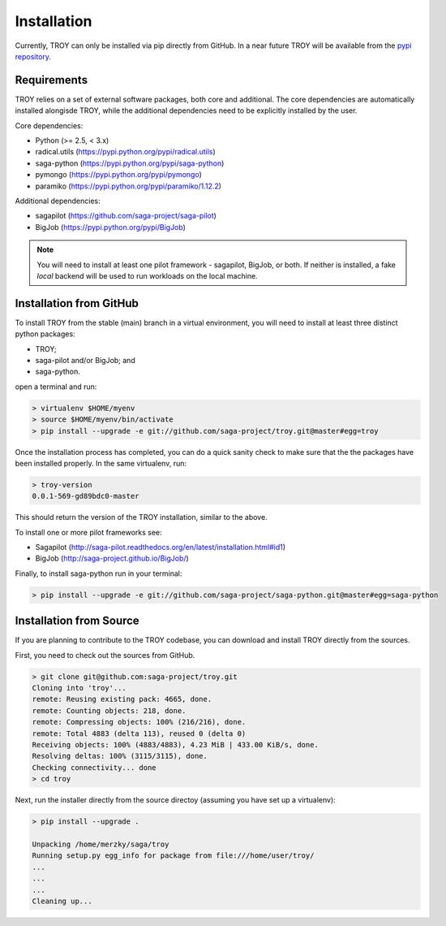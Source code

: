.. _chapter_installation:

************
Installation
************

Currently, TROY can only be installed via pip directly from GitHub. In a near
future TROY will be available from the `pypi repository <https://pypi.python.org/>`_. 


Requirements 
============

TROY relies on a set of external software packages, both core and additional.
The core dependencies are automatically installed alongisde TROY, while the additional dependencies need to be explicitly installed by the user.

Core dependencies:

* Python (>= 2.5, < 3.x)
* radical.utils (https://pypi.python.org/pypi/radical.utils)
* saga-python (https://pypi.python.org/pypi/saga-python)
* pymongo (https://pypi.python.org/pypi/pymongo)
* paramiko (https://pypi.python.org/pypi/paramiko/1.12.2)

Additional dependencies:

* sagapilot (https://github.com/saga-project/saga-pilot)
* BigJob    (https://pypi.python.org/pypi/BigJob)

.. note:: You will need to install at least one pilot framework - sagapilot, BigJob, or both.  If neither is installed, a fake `local` backend will be used to run workloads on the local machine.

.. _installation_from_github:

Installation from GitHub
========================

To install TROY from the stable (main) branch in a virtual environment, you will need to install at least three distinct python packages:

* TROY;
* saga-pilot and/or BigJob; and
* saga-python.

open a terminal and run:

.. code-block:: bash

    > virtualenv $HOME/myenv
    > source $HOME/myenv/bin/activate
    > pip install --upgrade -e git://github.com/saga-project/troy.git@master#egg=troy

Once the installation process has completed, you can do a quick sanity check to make sure that the the packages have been installed properly. In the same virtualenv, run:

.. code-block:: bash

    > troy-version
    0.0.1-569-gd89bdc0-master

This should return the version of the TROY installation, similar to the above.

To install one or more pilot frameworks see:

*  Sagapilot (http://saga-pilot.readthedocs.org/en/latest/installation.html#id1)
*  BigJob (http://saga-project.github.io/BigJob/)

Finally, to install saga-python run in your terminal:

.. code-block:: bash

    > pip install --upgrade -e git://github.com/saga-project/saga-python.git@master#egg=saga-python 
    

Installation from Source
========================

If you are planning to contribute to the TROY codebase, you can download
and install TROY directly from the sources.

First, you need to check out the sources from GitHub.

.. code-block:: bash

    > git clone git@github.com:saga-project/troy.git
    Cloning into 'troy'...
    remote: Reusing existing pack: 4665, done.
    remote: Counting objects: 218, done.
    remote: Compressing objects: 100% (216/216), done.
    remote: Total 4883 (delta 113), reused 0 (delta 0)
    Receiving objects: 100% (4883/4883), 4.23 MiB | 433.00 KiB/s, done.
    Resolving deltas: 100% (3115/3115), done.
    Checking connectivity... done
    > cd troy

Next, run the installer directly from the source directoy (assuming you have 
set up a virtualenv):

.. code-block:: bash
 
    > pip install --upgrade .

    Unpacking /home/merzky/saga/troy
    Running setup.py egg_info for package from file:///home/user/troy/
    ...
    ...
    ...
    Cleaning up...
